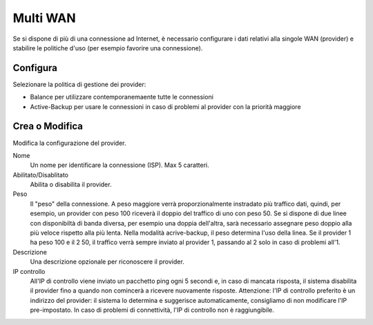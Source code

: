 =========
Multi WAN
=========

Se si dispone di più di una connessione ad Internet,
è necessario configurare i dati relativi alla singole WAN
(provider) e stabilire le politiche d'uso (per esempio favorire una connessione).



Configura
=========

Selezionare la politica di gestione dei provider:

* Balance per utilizzare contemporanemaente tutte le connessioni
* Active-Backup per usare le connessioni in caso di problemi al provider con la priorità maggiore


Crea o Modifica
===============

Modifica la configurazione del provider.

Nome
    Un nome per identificare la connessione (ISP). Max 5 caratteri.

Abilitato/Disablitato
    Abilita o disabilita il provider.

Peso
    Il "peso" della connessione. A peso maggiore verrà proporzionalmente
    instradato più traffico dati, quindi, per esempio,
    un provider con peso 100 riceverà il doppio del traffico di uno con peso 50.
    Se si dispone di due linee con disponibiltà di banda diversa, per esempio una doppia dell'altra, 
    sarà necessario assegnare peso doppio alla più veloce rispetto alla più lenta.
    Nella modalità acrive-backup, il peso determina l'uso della linea. 
    Se il provider 1 ha peso 100 e il 2 50, il traffico verrà sempre inviato al provider 1, passando al 2 solo in caso di problemi all'1.

Descrizione
    Una descrizione opzionale per riconoscere il provider.

IP controllo
    All'IP di controllo viene inviato un pacchetto ping ogni 5 secondi e, 
    in caso di mancata risposta, il sistema disabilita il provider fino a quando non comincerà a ricevere nuovamente risposte.
    Attenzione: l'IP di controllo preferito è un indirizzo del provider: 
    il sistema lo determina e suggerisce automaticamente, consigliamo di non modificare l'IP pre-impostato. 
    In caso di problemi di connettività, l'IP di controllo non è raggiungibile.

